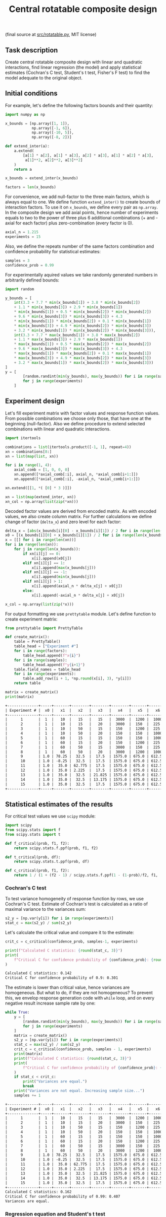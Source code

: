 #+TITLE: Central rotatable composite design

(final source at [[file:src/interaction.py][src/rotatable.py]], MIT license)

** Task description
Create central rotatable composite design with linear and quadratic interactions, 
find linear regression (the model) and apply statistical estimates (Cochran's C test,
Student's t test, Fisher's F test) to find the model adequate to the original object.

** Initial conditions
For example, let's define the following factors bounds and their quantity:
#+BEGIN_SRC python :session orthogonal
import numpy as np

x_bounds = [np.array([1, 1]),
            np.array([-1, 6]),
            np.array([-10, 5]),
            np.array([-8, 2])]

def extend_inter(a):
    a.extend(
        [a[1] * a[2], a[1] * a[3], a[2] * a[3], a[1] * a[2] * a[3],
         a[1]**2, a[2]**2, a[3]**2]
    )
    return a

x_bounds = extend_inter(x_bounds)

factors = len(x_bounds)
#+END_SRC

For convenience, we add null-factor to the three main factors, which is always equal to one.
We define function =extend_inter()= to create bounds of interaction factors. 
To use it on =x_bounds=, we define every pair as =np.array=. In the composite design we 
add axial points, hence number of experiments equals to two to the power of three 
plus 6 additional combinations (+ and - axial for each factor) plus zero-combination (every factor is 0).
#+BEGIN_SRC python :session orthogonal
axial_n = 1.215
experiments = 15
#+END_SRC

Also, we define the repeats number of the same factors combination and confidence probability
for statistical estimates:
#+BEGIN_SRC python :session orthogonal
samples = 3
confidence_prob = 0.99
#+END_SRC

For experimentally aquired values we take randomly generated numbers in arbitrarily
defined bounds:
#+BEGIN_SRC python :session orthogonal
import random

y_bounds = [
    int(3.3 + 7.7 * min(x_bounds[1]) + 3.8 * min(x_bounds[2])
    + 1.1 * min(x_bounds[3]) + 2.9 * min(x_bounds[1])
    * min(x_bounds[1]) + 0.5 * min(x_bounds[2]) * min(x_bounds[2])
    + 9.6 * min(x_bounds[3]) * min(x_bounds[3]) + 4.3
    * min(x_bounds[1]) * min(x_bounds[2]) + 0.1 * min(x_bounds[1])
    * min(x_bounds[3]) + 4.9 * min(x_bounds[2]) * min(x_bounds[3])
    + 3.2 * min(x_bounds[1]) * min(x_bounds[2]) * min(x_bounds[3])),
    int(3.3 + 7.7 * max(x_bounds[1]) + 3.8 * max(x_bounds[2])
    + 1.1 * max(x_bounds[3]) + 2.9 * max(x_bounds[1])
    * max(x_bounds[1]) + 0.5 * max(x_bounds[2]) * max(x_bounds[2])
    + 9.6 * max(x_bounds[3]) * max(x_bounds[3]) + 4.3
    * max(x_bounds[1]) * max(x_bounds[2]) + 0.1 * max(x_bounds[1])
    * max(x_bounds[3]) + 4.9 * max(x_bounds[2]) * max(x_bounds[3])
    + 3.2 * max(x_bounds[1]) * max(x_bounds[2]) * max(x_bounds[3]))
]
y = [
        [random.randint(min(y_bounds), max(y_bounds)) for i in range(samples)]
        for j in range(experiments)
    ]
#+END_SRC

** Experiment design
Let's fill experiment matrix with factor values and response function values. From possible combinations
we choose only those, that have one at the beginning (null-factor). Also we define procedure to extend selected combinations
with linear and quadratic interactions.
#+BEGIN_SRC python :session orthogonal
import itertools

combinations = list(itertools.product([-1, 1], repeat=4))
xn = combinations[8:]
xn = list(map(list, xn))

for i in range(1, 4):
    axial_comb = [1, 0, 0, 0]
    xn.append([*axial_comb[:i], axial_n, *axial_comb[i+1:]])
    xn.append([*axial_comb[:i], -axial_n, *axial_comb[i+1:]])

xn.extend([[1, *( [0] * 3 )]])

xn = list(map(extend_inter, xn))
xn_col = np.array(list(zip(*xn)))
#+END_SRC

Decoded factor values are derived from encoded matrix. As with encoded values, we also
create column matrix. For further calculations we define change of factor (=delta_x=)
and zero level for each factor:
#+BEGIN_SRC python :session orthogonal
delta_x = [abs(x_bounds[i][0] - x_bounds[i][1]) / 2 for i in range(len(x_bounds))]
x0 = [(x_bounds[i][0] + x_bounds[i][1]) / 2 for i in range(len(x_bounds))]
x = [[] for i in range(len(xn))]
for i in range(len(xn)):
    for j in range(len(x_bounds)):
        if xn[i][j] == 0:
            x[i].append(x0[j])
        elif xn[i][j] == 1:
            x[i].append(max(x_bounds[j]))
        elif xn[i][j] == -1:
            x[i].append(min(x_bounds[j]))
        elif xn[i][j] > 1:
            x[i].append(axial_n * delta_x[j] + x0[j])
        else:
            x[i].append(-axial_n * delta_x[j] + x0[j])

x_col = np.array(list(zip(*x)))
#+END_SRC

For output formatting we use =prettytable= module. Let's define function to create experiment matrix:
#+BEGIN_SRC python :results output org :session orthogonal :exports both
from prettytable import PrettyTable

def create_matrix():
    table = PrettyTable()
    table_head = ["Experiment #"]
    for i in range(factors):
        table_head.append(f"x{i}")
    for i in range(samples):
        table_head.append(f"y{i+1}")
    table.field_names = table_head
    for i in range(experiments):
        table.add_row([i + 1, *np.round(x[i], 3), *y[i]])
    return table

matrix = create_matrix()
print(matrix)
#+END_SRC

#+RESULTS:
#+begin_src org
+--------------+-----+-------+--------+--------+--------+-------+-------+---------+--------+----------+---------+--------+--------+--------+
| Experiment # |  x0 |   x1  |   x2   |   x3   |   x4   |   x5  |   x6  |    x7   |   x8   |    x9    |   x10   |   y1   |   y2   |   y3   |
+--------------+-----+-------+--------+--------+--------+-------+-------+---------+--------+----------+---------+--------+--------+--------+
|      1       |  1  |   10  |   15   |   15   |  3000  |  1200 |  1000 |   2250  |  3600  |   2500   |   400   | 93873  | 88576  | 136377 |
|      2       |  1  |   10  |   15   |   20   |  3000  |  150  |  225  |  60000  |  3600  |   2500   |   400   | 143606 | 61685  | 112432 |
|      3       |  1  |   10  |   50   |   15   |  150   |  1200 |  225  |  60000  |  3600  |   2500   |   400   | 87561  | 136876 | 186065 |
|      4       |  1  |   10  |   50   |   20   |  150   |  150  |  1000 |   2250  |  3600  |   2500   |   400   | 201967 | 99766  | 145931 |
|      5       |  1  |   60  |   15   |   15   |  150   |  150  |  1000 |  60000  |  3600  |   2500   |   400   | 140524 | 213031 | 220337 |
|      6       |  1  |   60  |   15   |   20   |  150   |  1200 |  225  |   2250  |  3600  |   2500   |   400   | 184676 | 70731  | 201766 |
|      7       |  1  |   60  |   50   |   15   |  3000  |  150  |  225  |   2250  |  3600  |   2500   |   400   | 30494  | 221687 | 190428 |
|      8       |  1  |   60  |   50   |   20   |  3000  |  1200 |  1000 |  60000  |  3600  |   2500   |   400   | 191457 | 111706 | 105495 |
|      9       | 1.0 | 78.25 |  32.5  |  17.5  | 1575.0 | 675.0 | 612.5 | 31125.0 | 4877.5 |  1362.5  |  312.5  | 190499 | 57475  | 190119 |
|      10      | 1.0 | -8.25 |  32.5  |  17.5  | 1575.0 | 675.0 | 612.5 | 31125.0 | 4877.5 |  1362.5  |  312.5  | 186120 | 78358  | 166423 |
|      11      | 1.0 |  35.0 | 62.775 |  17.5  | 1575.0 | 675.0 | 612.5 | 31125.0 | 1850.0 | 3330.375 |  312.5  | 155310 | 192293 | 190282 |
|      12      | 1.0 |  35.0 | 2.225  |  17.5  | 1575.0 | 675.0 | 612.5 | 31125.0 | 1850.0 | 3330.375 |  312.5  | 98360  | 129828 | 118697 |
|      13      | 1.0 |  35.0 |  32.5  | 21.825 | 1575.0 | 675.0 | 612.5 | 31125.0 | 1850.0 |  1362.5  | 463.875 | 132537 | 107833 | 45380  |
|      14      | 1.0 |  35.0 |  32.5  | 13.175 | 1575.0 | 675.0 | 612.5 | 31125.0 | 1850.0 |  1362.5  | 463.875 | 110337 | 18321  | 94791  |
|      15      | 1.0 |  35.0 |  32.5  |  17.5  | 1575.0 | 675.0 | 612.5 | 31125.0 | 1850.0 |  1362.5  |  312.5  | 28792  | 156623 | 90483  |
+--------------+-----+-------+--------+--------+--------+-------+-------+---------+--------+----------+---------+--------+--------+--------+
#+end_src

** Statistical estimates of the results
For critical test values we use =scipy= module:
#+BEGIN_SRC python :session orthogonal
import scipy
from scipy.stats import f
from scipy.stats import t

def f_critical(prob, f1, f2):
    return scipy.stats.f.ppf(prob, f1, f2)

def t_critical(prob, df):
    return scipy.stats.t.ppf(prob, df)

def c_critical(prob, f1, f2):
    return 1 / (1 + (f2 - 1) / scipy.stats.f.ppf(1 - (1-prob)/f2, f1, (f2 - 1)*f1) )
#+END_SRC

*** Cochran's C test
To test variance homogeneity of response function by rows, we use Cochran's C test. Estimate of Cochran's test
is calculated as a ratio of maximal variance to the variances sum:
#+BEGIN_SRC python :session orthogonal
s2_y = [np.var(y[i]) for i in range(experiments)]
stat_c = max(s2_y) / sum(s2_y)
#+END_SRC

Let's calculate the critical value and compare it to the estimate:
#+BEGIN_SRC python :results output org :session orthogonal :exports both
crit_c = c_critical(confidence_prob, samples-1, experiments)

print(f"Calculated C statistics: {round(stat_c, 3)}")
print(
    f"Critical C for confidence probability of {confidence_prob}: {round(crit_c, 3)}"
)
#+END_SRC

#+RESULTS:
#+begin_src org
Calculated C statistics: 0.142
Critical C for confidence probability of 0.9: 0.301
#+end_src

The estimate is lower than critical value, hence variances are homogeneous. But what to do, if they
are not homogeneous? To prevent this, we envelop response generation code with =while= loop,
and on every negative result increase sample rate by one:
#+BEGIN_SRC python :results output org :session orthogonal :exports both
while True:
    y = [
        [random.randint(min(y_bounds), max(y_bounds)) for i in range(samples)]
        for j in range(experiments)
    ]
    matrix = create_matrix()
    s2_y = [np.var(y[i]) for i in range(experiments)]
    stat_c = max(s2_y) / sum(s2_y)
    crit_c = c_critical(confidence_prob, samples - 1, experiments)
    print(matrix)
    print(f"Calculated C statistics: {round(stat_c, 3)}")
    print(
        f"Critical C for confidence probability of {confidence_prob}: {round(crit_c, 3)}"
    )
    if stat_c < crit_c:
        print("Variances are equal.")
        break
    print("Variances are not equal. Increasing sample size...")
    samples += 1
#+END_SRC

#+RESULTS:
#+begin_src org
+--------------+-----+-------+--------+--------+--------+-------+-------+---------+--------+----------+---------+--------+--------+--------+
| Experiment # |  x0 |   x1  |   x2   |   x3   |   x4   |   x5  |   x6  |    x7   |   x8   |    x9    |   x10   |   y1   |   y2   |   y3   |
+--------------+-----+-------+--------+--------+--------+-------+-------+---------+--------+----------+---------+--------+--------+--------+
|      1       |  1  |   10  |   15   |   15   |  3000  |  1200 |  1000 |   2250  |  3600  |   2500   |   400   | 130414 | 55107  | 111712 |
|      2       |  1  |   10  |   15   |   20   |  3000  |  150  |  225  |  60000  |  3600  |   2500   |   400   | 167152 | 215454 | 113369 |
|      3       |  1  |   10  |   50   |   15   |  150   |  1200 |  225  |  60000  |  3600  |   2500   |   400   | 176133 | 56962  | 144627 |
|      4       |  1  |   10  |   50   |   20   |  150   |  150  |  1000 |   2250  |  3600  |   2500   |   400   | 213078 | 224956 | 94551  |
|      5       |  1  |   60  |   15   |   15   |  150   |  150  |  1000 |  60000  |  3600  |   2500   |   400   | 82329  | 61005  | 63263  |
|      6       |  1  |   60  |   15   |   20   |  150   |  1200 |  225  |   2250  |  3600  |   2500   |   400   | 59579  | 195748 | 187147 |
|      7       |  1  |   60  |   50   |   15   |  3000  |  150  |  225  |   2250  |  3600  |   2500   |   400   | 151836 | 192377 | 197629 |
|      8       |  1  |   60  |   50   |   20   |  3000  |  1200 |  1000 |  60000  |  3600  |   2500   |   400   | 49756  | 174948 | 222931 |
|      9       | 1.0 | 78.25 |  32.5  |  17.5  | 1575.0 | 675.0 | 612.5 | 31125.0 | 4877.5 |  1362.5  |  312.5  | 75857  | 129143 | 17657  |
|      10      | 1.0 | -8.25 |  32.5  |  17.5  | 1575.0 | 675.0 | 612.5 | 31125.0 | 4877.5 |  1362.5  |  312.5  | 30834  | 100737 | 183401 |
|      11      | 1.0 |  35.0 | 62.775 |  17.5  | 1575.0 | 675.0 | 612.5 | 31125.0 | 1850.0 | 3330.375 |  312.5  | 120830 | 68728  | 27823  |
|      12      | 1.0 |  35.0 | 2.225  |  17.5  | 1575.0 | 675.0 | 612.5 | 31125.0 | 1850.0 | 3330.375 |  312.5  | 64931  | 189476 | 105430 |
|      13      | 1.0 |  35.0 |  32.5  | 21.825 | 1575.0 | 675.0 | 612.5 | 31125.0 | 1850.0 |  1362.5  | 463.875 | 125734 | 91803  | 185863 |
|      14      | 1.0 |  35.0 |  32.5  | 13.175 | 1575.0 | 675.0 | 612.5 | 31125.0 | 1850.0 |  1362.5  | 463.875 | 30101  | 123177 | 127542 |
|      15      | 1.0 |  35.0 |  32.5  |  17.5  | 1575.0 | 675.0 | 612.5 | 31125.0 | 1850.0 |  1362.5  |  312.5  | 22403  | 82623  | 72376  |
+--------------+-----+-------+--------+--------+--------+-------+-------+---------+--------+----------+---------+--------+--------+--------+
Calculated C statistics: 0.162
Critical C for confidence probability of 0.99: 0.407
Variances are equal.
#+end_src

*** Regression equation and Student's t test
To calculate regression, we use mean combinations of each column. In the system of equations, 
equation matrix correspond to mean combinations of factors, while mean combinations of each
factor column with function means correspond to constant terms:
#+BEGIN_SRC python :session orthogonal
my = [np.mean(y[i]) for i in range(len(y))]

mxy = list(map(np.mean, x_col * my))
mxx = [
    [np.mean(x_col[i] * x_col[j]) for j in range(len(x_col))]
    for i in range(len(x_col))
]
#+END_SRC

We use columns in our previous calculations, but we need /row/ matrix
to use =numpy.linalg.solve()=, so we rotate =mxx= and find regression
coefficients:
#+BEGIN_SRC python :session orthogonal
equation_matrix = np.array(list(zip(*mxx)))
constant_terms = mxy

b = np.linalg.solve(equation_matrix, constant_terms)
#+END_SRC

To test, whether regression coefficients are right, we calculate test
values of function, which must be approximately equal to mean values:
#+BEGIN_SRC python :results output org :session orthogonal :exports both
y_test = [sum((b * np.array(x))[i]) for i in range(experiments)]

print(f"Means: {[round(my[i], 3) for i in range(experiments)]}")
print(f"Calculated function: {[round(y_test[i], 3) for i in range(experiments)]}")
#+END_SRC

#+RESULTS:
#+begin_src org
Means: [99077.667, 165325.0, 125907.333, 177528.333, 68865.667, 147491.333, 180614.0, 149211.667, 
        74219.0, 104990.667, 72460.333, 119945.667, 134466.667, 93606.667, 59134.0]
Calculated function: [118533.556, 177224.952, 117298.302, 161363.365, 83025.946, 154095.676, 
                      166709.358, 127751.088, 82658.653, 101186.134, 107222.889, 89818.231, 145519.414, 87189.039, 53247.398]
#+end_src

Now we conduct Student's t test to find significant regression coefficients.
Let's find general recreation estimate, coefficients variance estimate and
Student's estimate:
#+BEGIN_SRC python :session orthogonal
beta = [sum(my * xn_col[i]) / experiments for i in range(factors)]
s2_b = sum(s2_y) / len(s2_y)
s_beta = np.sqrt(s2_b / samples / experiments)
stat_t = [abs(beta[i]) / s_beta for i in range(factors)]
#+END_SRC

Let's calculate the critical value and compare it to the estimate:
#+BEGIN_SRC python :results output org :session orthogonal :exports both
crit_t = t_critical(confidence_prob, (samples-1)*experiments)

print(f"Calculated t statistics: {[round(stat_t[i], 3) for i in range(len(stat_t))]}")
print(f"Critical t for confidence probability of {confidence_prob}: {round(crit_t, 3)}")
#+END_SRC

#+RESULTS:
#+begin_src org
Calculated t statistics: [16.951, 0.716, 0.673, 2.254, 0.712, 0.675, 1.192, 0.912, 15.78, 16.158, 17.179]
Critical t for confidence probability of 0.99: 2.457
#+end_src

As we can see, not all coefficients pass the test (=stat_t[i] > crit_t=).
Decoded coefficients, that don't pass the test we equate to zero, and
number of significant coefficients we write to a variable:
#+BEGIN_SRC python :results output org :session orthogonal :exports both
significant_coeffs = len(b)
for i in range(len(stat_t)):
    if stat_t[i] < crit_t:
        b[i] = 0
        significant_coeffs -= 1

print(f"Significant coefficients: {significant_coeffs}")
print(f"Regression coefficients: {[round(b[i], 3) for i in range(len(b))]}")
#+END_SRC

#+RESULTS:
#+begin_src org
Significant coefficients: 4
Regression coefficients: [-213310.858, 0.0, 0.0, 0.0, 0.0, 0.0, 0.0, 0.0, 12.775, 23.006, 416.891]
#+end_src

*** Fisher's F test
First, we calculate function values for found regression equation:
#+BEGIN_SRC python :results output org :session orthogonal :exports both
y_calc = [sum((b * np.array(x))[i]) for i in range(experiments)]

print(
    f"Calculated values of model: {[round(y_calc[i], 3) for i in range(len(y_calc))]}"
)
#+END_SRC

#+RESULTS:
#+begin_src org
Calculated values of model: [56949.146, 56949.146, 56949.146, 56949.146, 56949.146, 
                             56949.146, 56949.146, 56949.146, 10621.259, 10621.259, 
                             17219.426, 17219.426, 35053.093, 35053.093, -28053.736]
#+end_src

Let's calculate adequate model variance and find Fisher's estimate, which equals to ratio of
adequate model variance to recreation variance:
#+BEGIN_SRC python :session orthogonal
s2_adeq = (
    samples
    / (experiments - significant_coeffs)
    * sum([(y_calc[i] - my[i]) ** 2 for i in range(experiments)])
)
stat_f = s2_adeq / s2_b
#+END_SRC

Let's calculate the critical value and compare it to the estimate:
#+BEGIN_SRC python :results output org :session orthogonal :exports both
crit_f = f_critical(confidence_prob, (samples-1)*experiments, experiments - significant_coeffs)

print(f"Calculated F statistics: {round(stat_f, 3)}")
print(f"Critical F for confidence probability of {confidence_prob}: {round(crit_f, 3)}")
#+END_SRC

#+RESULTS:
#+begin_src org
Calculated F statistics: 14.017
Critical F for confidence probability of 0.99: 3.941
#+end_src

As we can see, this model is not adequate. For that reason we create =bool= variable
=found= and envelop the whole procedure into =while= loop:
#+BEGIN_SRC python :results output org :session orthogonal :exports both
found = False

while not found:
    # Cochran's C test
    while True:
        y = [
            [random.randint(min(y_bounds), max(y_bounds)) for i in range(samples)]
            for j in range(experiments)
        ]

...
...
...

    print(f"Calculated F statistics: {round(stat_f, 3)}")
    print(f"Critical F for confidence probability of {confidence_prob}: {round(crit_f, 3)}")

    if stat_f > crit_f:
        print("Model is inadequate.")
    else:
        print("Model is adequate.")
        found = True
#+END_SRC

This code will generate adequate model.
